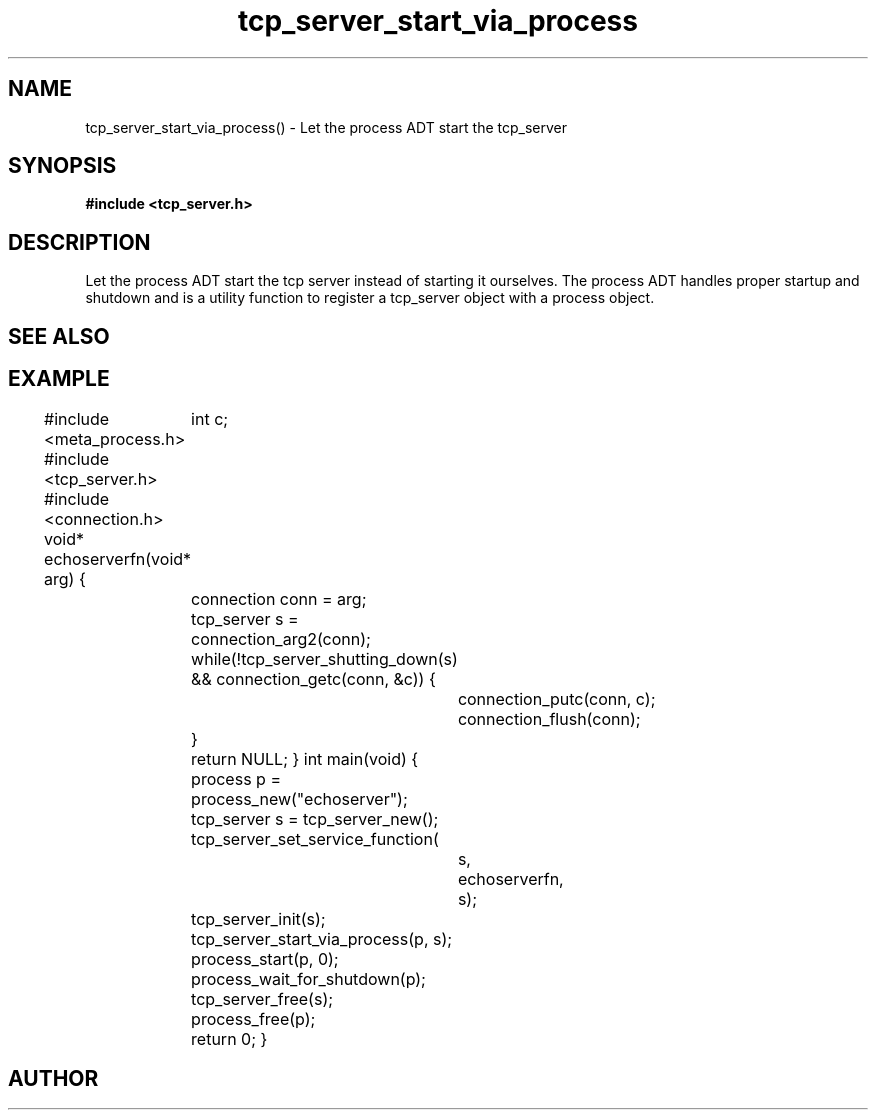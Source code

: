 .TH tcp_server_start_via_process 3 2016-01-30 "" "The Meta C Library"
.SH NAME
tcp_server_start_via_process() \- Let the process ADT start the tcp_server
.SH SYNOPSIS
.B #include <tcp_server.h>
.Fo "int tcp_server_start_via_process"
.Fa "process p"
.Fa "tcp_server s"
.Fc
.SH DESCRIPTION
Let the process ADT start the tcp server instead of starting it
ourselves. The process ADT handles proper startup and shutdown
and 
.Nm
is a utility function to register a tcp_server object 
with a process object.
.SH SEE ALSO
.Xr meta_process 7 ,
.Xr process_start 3 ,
.Xr process_add_object_to_start 3 
.SH EXAMPLE
.Bd -literal
#include <meta_process.h>
#include <tcp_server.h>
#include <connection.h>
void* echoserverfn(void* arg)
{
	int c;
	connection conn = arg;
	tcp_server s = connection_arg2(conn);
	while(!tcp_server_shutting_down(s) 
	&& connection_getc(conn, &c)) {
		connection_putc(conn, c);
		connection_flush(conn);
	}
	return NULL;
}
int main(void)
{
	process p = process_new("echoserver");
	tcp_server s = tcp_server_new();
	tcp_server_set_service_function(
		s, 
		echoserverfn,
		s);
	tcp_server_init(s);
	tcp_server_start_via_process(p, s);
	process_start(p, 0);
	process_wait_for_shutdown(p);
	
	tcp_server_free(s);
	process_free(p);
	return 0;
}
.Ed
.SH AUTHOR
.An B. Augestad, bjorn.augestad@gmail.com
